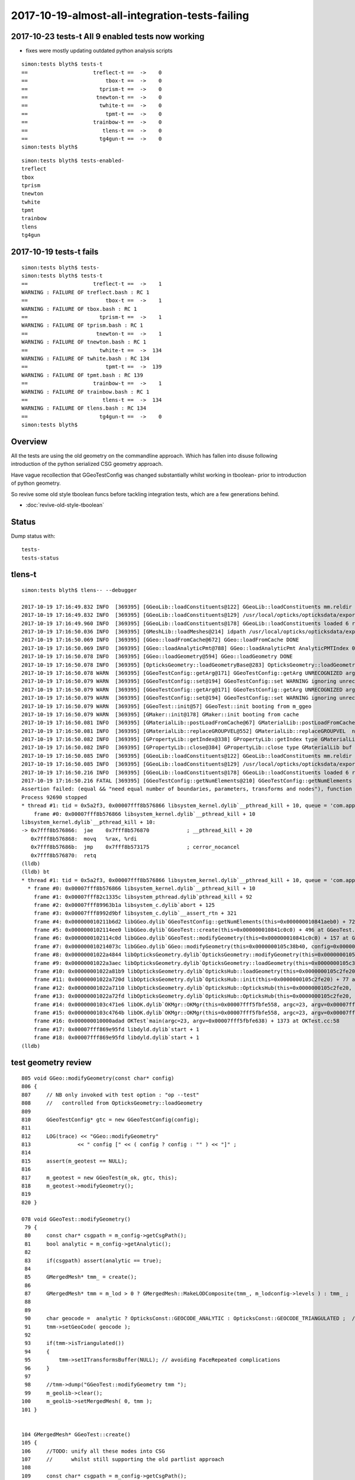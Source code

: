 2017-10-19-almost-all-integration-tests-failing
==================================================

2017-10-23 tests-t All 9 enabled tests now working 
-------------------------------------------------------

* fixes were mostly updating outdated python analysis scripts

::

    simon:tests blyth$ tests-t
    ==                     treflect-t ==  ->    0 
    ==                         tbox-t ==  ->    0 
    ==                       tprism-t ==  ->    0 
    ==                      tnewton-t ==  ->    0 
    ==                       twhite-t ==  ->    0 
    ==                         tpmt-t ==  ->    0 
    ==                     trainbow-t ==  ->    0 
    ==                        tlens-t ==  ->    0 
    ==                       tg4gun-t ==  ->    0 
    simon:tests blyth$ 


::

    simon:tests blyth$ tests-enabled-
    treflect
    tbox
    tprism
    tnewton
    twhite
    tpmt
    trainbow
    tlens
    tg4gun



2017-10-19 tests-t fails
-------------------------

::

    simon:tests blyth$ tests-
    simon:tests blyth$ tests-t
    ==                     treflect-t ==  ->    1 
    WARNING : FAILURE OF treflect.bash : RC 1
    ==                         tbox-t ==  ->    1 
    WARNING : FAILURE OF tbox.bash : RC 1
    ==                       tprism-t ==  ->    1 
    WARNING : FAILURE OF tprism.bash : RC 1
    ==                      tnewton-t ==  ->    1 
    WARNING : FAILURE OF tnewton.bash : RC 1
    ==                       twhite-t ==  ->  134 
    WARNING : FAILURE OF twhite.bash : RC 134
    ==                         tpmt-t ==  ->  139 
    WARNING : FAILURE OF tpmt.bash : RC 139
    ==                     trainbow-t ==  ->    1 
    WARNING : FAILURE OF trainbow.bash : RC 1
    ==                        tlens-t ==  ->  134 
    WARNING : FAILURE OF tlens.bash : RC 134
    ==                       tg4gun-t ==  ->    0 
    simon:tests blyth$ 


Overview
----------

All the tests are using the old geometry on the commandline approach.
Which has fallen into disuse following introduction of 
the python serialized CSG geometry approach. 

Have vague recollection that GGeoTestConfig was 
changed substantially whilst working in tboolean- 
prior to introduction of python geometry.

So revive some old style tboolean funcs before tackling 
integration tests, which are a few generations behind.

* :doc:`revive-old-style-tboolean` 


Status
-------

Dump status with::

    tests-
    tests-status



tlens-t
------------

::

    simon:tests blyth$ tlens-- --debugger

    2017-10-19 17:16:49.832 INFO  [369395] [GGeoLib::loadConstituents@122] GGeoLib::loadConstituents mm.reldir GMergedMesh gp.reldir GParts MAX_MERGED_MESH  10
    2017-10-19 17:16:49.832 INFO  [369395] [GGeoLib::loadConstituents@129] /usr/local/opticks/opticksdata/export/DayaBay_VGDX_20140414-1300/g4_00.96ff965744a2f6b78c24e33c80d3a4cd.dae
    2017-10-19 17:16:49.960 INFO  [369395] [GGeoLib::loadConstituents@178] GGeoLib::loadConstituents loaded 6 ridx (  0,  1,  2,  3,  4,  5,)
    2017-10-19 17:16:50.036 INFO  [369395] [GMeshLib::loadMeshes@214] idpath /usr/local/opticks/opticksdata/export/DayaBay_VGDX_20140414-1300/g4_00.96ff965744a2f6b78c24e33c80d3a4cd.dae
    2017-10-19 17:16:50.069 INFO  [369395] [GGeo::loadFromCache@672] GGeo::loadFromCache DONE
    2017-10-19 17:16:50.069 INFO  [369395] [GGeo::loadAnalyticPmt@788] GGeo::loadAnalyticPmt AnalyticPMTIndex 0 AnalyticPMTSlice ALL Path /usr/local/opticks/opticksdata/export/DayaBay/GPmt/0
    2017-10-19 17:16:50.078 INFO  [369395] [GGeo::loadGeometry@594] GGeo::loadGeometry DONE
    2017-10-19 17:16:50.078 INFO  [369395] [OpticksGeometry::loadGeometryBase@283] OpticksGeometry::loadGeometryBase DONE 
    2017-10-19 17:16:50.078 WARN  [369395] [GGeoTestConfig::getArg@171] GGeoTestConfig::getArg UNRECOGNIZED arg shape
    2017-10-19 17:16:50.079 WARN  [369395] [GGeoTestConfig::set@194] GGeoTestConfig::set WARNING ignoring unrecognized parameter box
    2017-10-19 17:16:50.079 WARN  [369395] [GGeoTestConfig::getArg@171] GGeoTestConfig::getArg UNRECOGNIZED arg shape
    2017-10-19 17:16:50.079 WARN  [369395] [GGeoTestConfig::set@194] GGeoTestConfig::set WARNING ignoring unrecognized parameter lens
    2017-10-19 17:16:50.079 WARN  [369395] [GGeoTest::init@57] GGeoTest::init booting from m_ggeo 
    2017-10-19 17:16:50.079 WARN  [369395] [GMaker::init@178] GMaker::init booting from cache
    2017-10-19 17:16:50.081 INFO  [369395] [GMaterialLib::postLoadFromCache@67] GMaterialLib::postLoadFromCache  nore 0 noab 0 nosc 0 xxre 0 xxab 0 xxsc 0 fxre 0 fxab 0 fxsc 0 groupvel 1
    2017-10-19 17:16:50.081 INFO  [369395] [GMaterialLib::replaceGROUPVEL@552] GMaterialLib::replaceGROUPVEL  ni 38
    2017-10-19 17:16:50.082 INFO  [369395] [GPropertyLib::getIndex@338] GPropertyLib::getIndex type GMaterialLib TRIGGERED A CLOSE  shortname [GdDopedLS]
    2017-10-19 17:16:50.082 INFO  [369395] [GPropertyLib::close@384] GPropertyLib::close type GMaterialLib buf 38,2,39,4
    2017-10-19 17:16:50.085 INFO  [369395] [GGeoLib::loadConstituents@122] GGeoLib::loadConstituents mm.reldir GMergedMesh gp.reldir GParts MAX_MERGED_MESH  10
    2017-10-19 17:16:50.085 INFO  [369395] [GGeoLib::loadConstituents@129] /usr/local/opticks/opticksdata/export/DayaBay_VGDX_20140414-1300/g4_00.96ff965744a2f6b78c24e33c80d3a4cd.dae
    2017-10-19 17:16:50.216 INFO  [369395] [GGeoLib::loadConstituents@178] GGeoLib::loadConstituents loaded 6 ridx (  0,  1,  2,  3,  4,  5,)
    2017-10-19 17:16:50.216 FATAL [369395] [GGeoTestConfig::getNumElements@210] GGeoTestConfig::getNumElements ELEMENT MISMATCH IN TEST GEOMETRY CONFIGURATION  nbnd (boundaries) 2 nnod (nodes) 0 npar (parameters) 2 ntra (transforms) 0
    Assertion failed: (equal && "need equal number of boundaries, parameters, transforms and nodes"), function getNumElements, file /Users/blyth/opticks/ggeo/GGeoTestConfig.cc, line 218.
    Process 92690 stopped
    * thread #1: tid = 0x5a2f3, 0x00007fff8b576866 libsystem_kernel.dylib`__pthread_kill + 10, queue = 'com.apple.main-thread', stop reason = signal SIGABRT
        frame #0: 0x00007fff8b576866 libsystem_kernel.dylib`__pthread_kill + 10
    libsystem_kernel.dylib`__pthread_kill + 10:
    -> 0x7fff8b576866:  jae    0x7fff8b576870            ; __pthread_kill + 20
       0x7fff8b576868:  movq   %rax, %rdi
       0x7fff8b57686b:  jmp    0x7fff8b573175            ; cerror_nocancel
       0x7fff8b576870:  retq   
    (lldb) 
    (lldb) bt
    * thread #1: tid = 0x5a2f3, 0x00007fff8b576866 libsystem_kernel.dylib`__pthread_kill + 10, queue = 'com.apple.main-thread', stop reason = signal SIGABRT
      * frame #0: 0x00007fff8b576866 libsystem_kernel.dylib`__pthread_kill + 10
        frame #1: 0x00007fff82c1335c libsystem_pthread.dylib`pthread_kill + 92
        frame #2: 0x00007fff89963b1a libsystem_c.dylib`abort + 125
        frame #3: 0x00007fff8992d9bf libsystem_c.dylib`__assert_rtn + 321
        frame #4: 0x000000010211b6d2 libGGeo.dylib`GGeoTestConfig::getNumElements(this=0x000000010841aeb0) + 722 at GGeoTestConfig.cc:218
        frame #5: 0x0000000102114ee0 libGGeo.dylib`GGeoTest::create(this=0x000000010841c0c0) + 496 at GGeoTest.cc:128
        frame #6: 0x0000000102114c0d libGGeo.dylib`GGeoTest::modifyGeometry(this=0x000000010841c0c0) + 157 at GGeoTest.cc:85
        frame #7: 0x000000010214073c libGGeo.dylib`GGeo::modifyGeometry(this=0x0000000105c38b40, config=0x000000010841ae00) + 668 at GGeo.cc:818
        frame #8: 0x00000001022a4844 libOpticksGeometry.dylib`OpticksGeometry::modifyGeometry(this=0x0000000105c36ae0) + 868 at OpticksGeometry.cc:294
        frame #9: 0x00000001022a3aec libOpticksGeometry.dylib`OpticksGeometry::loadGeometry(this=0x0000000105c36ae0) + 572 at OpticksGeometry.cc:224
        frame #10: 0x00000001022a81b9 libOpticksGeometry.dylib`OpticksHub::loadGeometry(this=0x0000000105c2fe20) + 409 at OpticksHub.cc:282
        frame #11: 0x00000001022a720d libOpticksGeometry.dylib`OpticksHub::init(this=0x0000000105c2fe20) + 77 at OpticksHub.cc:102
        frame #12: 0x00000001022a7110 libOpticksGeometry.dylib`OpticksHub::OpticksHub(this=0x0000000105c2fe20, ok=0x0000000105c21cf0) + 432 at OpticksHub.cc:88
        frame #13: 0x00000001022a72fd libOpticksGeometry.dylib`OpticksHub::OpticksHub(this=0x0000000105c2fe20, ok=0x0000000105c21cf0) + 29 at OpticksHub.cc:90
        frame #14: 0x0000000103c471e6 libOK.dylib`OKMgr::OKMgr(this=0x00007fff5fbfe558, argc=23, argv=0x00007fff5fbfe638, argforced=0x0000000000000000) + 262 at OKMgr.cc:46
        frame #15: 0x0000000103c4764b libOK.dylib`OKMgr::OKMgr(this=0x00007fff5fbfe558, argc=23, argv=0x00007fff5fbfe638, argforced=0x0000000000000000) + 43 at OKMgr.cc:49
        frame #16: 0x000000010000adad OKTest`main(argc=23, argv=0x00007fff5fbfe638) + 1373 at OKTest.cc:58
        frame #17: 0x00007fff869e95fd libdyld.dylib`start + 1
        frame #18: 0x00007fff869e95fd libdyld.dylib`start + 1
    (lldb) 






test geometry review
------------------------

::

    805 void GGeo::modifyGeometry(const char* config)
    806 {
    807     // NB only invoked with test option : "op --test" 
    808     //   controlled from OpticksGeometry::loadGeometry 
    809 
    810     GGeoTestConfig* gtc = new GGeoTestConfig(config);
    811 
    812     LOG(trace) << "GGeo::modifyGeometry"
    813               << " config [" << ( config ? config : "" ) << "]" ;
    814 
    815     assert(m_geotest == NULL);
    816 
    817     m_geotest = new GGeoTest(m_ok, gtc, this);
    818     m_geotest->modifyGeometry();
    819 
    820 }

    078 void GGeoTest::modifyGeometry()
     79 {
     80     const char* csgpath = m_config->getCsgPath();
     81     bool analytic = m_config->getAnalytic();
     82 
     83     if(csgpath) assert(analytic == true);
     84 
     85     GMergedMesh* tmm_ = create();
     86 
     87     GMergedMesh* tmm = m_lod > 0 ? GMergedMesh::MakeLODComposite(tmm_, m_lodconfig->levels ) : tmm_ ;
     88 
     89 
     90     char geocode =  analytic ? OpticksConst::GEOCODE_ANALYTIC : OpticksConst::GEOCODE_TRIANGULATED ;  // message to OGeo
     91     tmm->setGeoCode( geocode );
     92 
     93     if(tmm->isTriangulated())
     94     {
     95         tmm->setITransformsBuffer(NULL); // avoiding FaceRepeated complications 
     96     }
     97 
     98     //tmm->dump("GGeoTest::modifyGeometry tmm ");
     99     m_geolib->clear();
    100     m_geolib->setMergedMesh( 0, tmm );
    101 }


    104 GMergedMesh* GGeoTest::create()
    105 {
    106     //TODO: unify all these modes into CSG 
    107     //      whilst still supporting the old partlist approach 
    108 
    109     const char* csgpath = m_config->getCsgPath();
    110     const char* mode = m_config->getMode();
    111 
    112     GMergedMesh* tmm = NULL ;
    113 
    114     if( mode != NULL && strcmp(mode, "PmtInBox") == 0)
    115     {
    116         tmm = createPmtInBox();
    117     }
    118     else
    119     {
    120         std::vector<GSolid*> solids ;
    121         if(csgpath != NULL)
    122         {
    123             assert( strlen(csgpath) > 3 && "unreasonable csgpath strlen");
    124             loadCSG(csgpath, solids);
    125         }
    126         else
    127         {
    128             unsigned int nelem = m_config->getNumElements();
    129             assert(nelem > 0);
    130             if(     strcmp(mode, "BoxInBox") == 0) createBoxInBox(solids);
    131             else  LOG(warning) << "GGeoTest::create mode not recognized " << mode ;
    132         }
    133         tmm = combineSolids(solids);
    134     }
    135     assert(tmm);
    136     return tmm ;
    137 }





